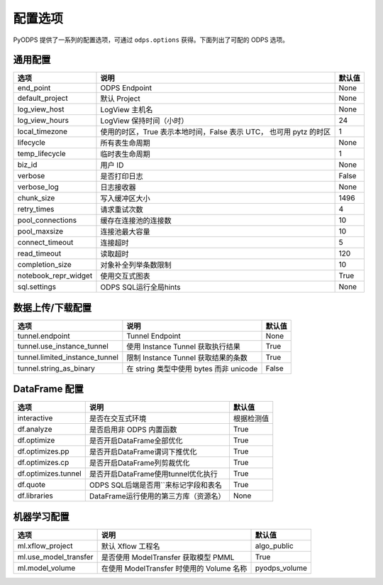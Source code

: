 .. _options:

==============
配置选项
==============


PyODPS 提供了一系列的配置选项，可通过 ``odps.options`` 获得。下面列出了可配的 ODPS 选项。

通用配置
===============
+------------------------+---------------------------------------------------+-------+
|选项                    | 说明                                              |默认值 |
+========================+===================================================+=======+
|end_point               | ODPS Endpoint                                     |None   |
+------------------------+---------------------------------------------------+-------+
|default_project         | 默认 Project                                      |None   |
+------------------------+---------------------------------------------------+-------+
|log_view_host           | LogView 主机名                                    |None   |
+------------------------+---------------------------------------------------+-------+
|log_view_hours          | LogView 保持时间（小时）                          |24     |
+------------------------+---------------------------------------------------+-------+
|local_timezone          | 使用的时区，True 表示本地时间，False 表示 UTC，   |1      |
|                        | 也可用 pytz 的时区                                |       |
+------------------------+---------------------------------------------------+-------+
|lifecycle               | 所有表生命周期                                    |None   |
+------------------------+---------------------------------------------------+-------+
|temp_lifecycle          | 临时表生命周期                                    |1      |
+------------------------+---------------------------------------------------+-------+
|biz_id                  | 用户 ID                                           |None   |
+------------------------+---------------------------------------------------+-------+
|verbose                 | 是否打印日志                                      |False  |
+------------------------+---------------------------------------------------+-------+
|verbose_log             | 日志接收器                                        |None   |
+------------------------+---------------------------------------------------+-------+
|chunk_size              | 写入缓冲区大小                                    |1496   |
+------------------------+---------------------------------------------------+-------+
|retry_times             | 请求重试次数                                      |4      |
+------------------------+---------------------------------------------------+-------+
|pool_connections        | 缓存在连接池的连接数                              |10     |
+------------------------+---------------------------------------------------+-------+
|pool_maxsize            | 连接池最大容量                                    |10     |
+------------------------+---------------------------------------------------+-------+
|connect_timeout         | 连接超时                                          |5      |
+------------------------+---------------------------------------------------+-------+
|read_timeout            | 读取超时                                          |120    |
+------------------------+---------------------------------------------------+-------+
|completion_size         | 对象补全列举条数限制                              |10     |
+------------------------+---------------------------------------------------+-------+
|notebook_repr_widget    | 使用交互式图表                                    |True   |
+------------------------+---------------------------------------------------+-------+
|sql.settings            | ODPS SQL运行全局hints                             |None   |
+------------------------+---------------------------------------------------+-------+

数据上传/下载配置
==================

================================ ============================================ ========
选项                             说明                                         默认值
================================ ============================================ ========
tunnel.endpoint                  Tunnel Endpoint                              None
tunnel.use_instance_tunnel       使用 Instance Tunnel 获取执行结果            True
tunnel.limited_instance_tunnel   限制 Instance Tunnel 获取结果的条数          True
tunnel.string_as_binary          在 string 类型中使用 bytes 而非 unicode      False
================================ ============================================ ========

DataFrame 配置
==================

==================== ======================================= =======
选项                 说明	                                 默认值
==================== ======================================= =======
interactive          是否在交互式环境                           根据检测值
df.analyze           是否启用非 ODPS 内置函数                   True
df.optimize          是否开启DataFrame全部优化                  True
df.optimizes.pp      是否开启DataFrame谓词下推优化               True
df.optimizes.cp      是否开启DataFrame列剪裁优化                 True
df.optimizes.tunnel  是否开启DataFrame使用tunnel优化执行         True
df.quote             ODPS SQL后端是否用``来标记字段和表名        True
df.libraries         DataFrame运行使用的第三方库（资源名）        None
==================== ======================================= =======


机器学习配置
==================

====================== ============================================ ===============
选项                    说明	                                     默认值
====================== ============================================ ===============
ml.xflow_project        默认 Xflow 工程名                            algo_public
ml.use_model_transfer   是否使用 ModelTransfer 获取模型 PMML         True
ml.model_volume         在使用 ModelTransfer 时使用的 Volume 名称    pyodps_volume
====================== ============================================ ===============
